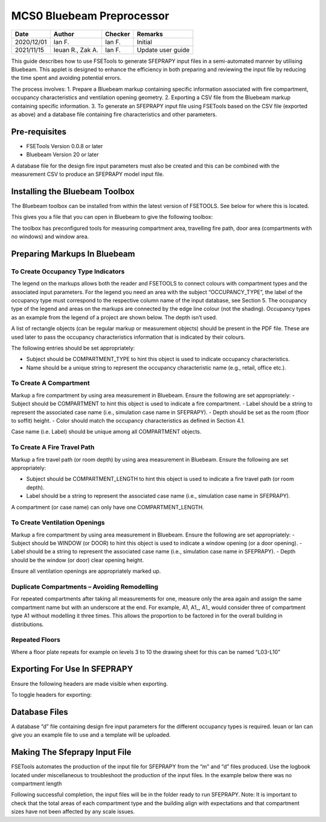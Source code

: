 **************************
MCS0 Bluebeam Preprocessor
**************************

.. list-table::
    :header-rows: 1

    * - Date
      - Author
      - Checker
      - Remarks
    * - 2020/12/01
      - Ian F.
      - Ian F.
      - Initial
    * - 2021/11/15
      - Ieuan R., Zak A.
      - Ian F.
      - Update user guide

This guide describes how to use FSETools to generate SFEPRAPY input files in a semi-automated manner by utilising Bluebeam. This applet is designed to enhance the efficiency in both preparing and reviewing the input file by reducing the time spent and avoiding potential errors.

The process involves:
1. Prepare a Bluebeam markup containing specific information associated with fire compartment, occupancy characteristics and ventilation opening geometry.
2. Exporting a CSV file from the Bluebeam markup containing specific information.
3. To generate an SFEPRAPY input file using FSETools based on the CSV file (exported as above) and a database file containing fire characteristics and other parameters.

==============
Pre-requisites
==============
•	FSETools		Version 0.0.8 or later
•	Bluebeam		Version 20 or later

A database file for the design fire input parameters must also be created and this can be combined with the measurement CSV to produce an SFEPRAPY model input file. 

===============================
Installing the Bluebeam Toolbox
===============================
The Bluebeam toolbox can be installed from within the latest version of FSETOOLS. See below for where this is located.

.. image:: mcs0-preprocessor-bb/toolbox-obtain.png
  :alt: get bb toolbox from fsetoolsgui

This gives you a file that you can open in Bluebeam to give the following toolbox: 

.. image:: mcs0-preprocessor-bb/toolbox.png
  :alt: bb toolbox example

The toolbox has preconfigured tools for measuring compartment area, travelling fire path, door area (compartments with no windows) and window area.

=============================
Preparing Markups In Bluebeam
=============================

-----------------------------------
To Create Occupancy Type Indicators
-----------------------------------
The legend  on the markups allows both the reader and FSETOOLS to connect colours with compartment types and the associated input parameters. For the legend you need an area with the subject “OCCUPANCY_TYPE”, the label of the occupancy type must correspond to the respective column name of the input database, see Section 5. The occupancy type of the legend and areas on the markups are connected by the edge line colour (not the shading). Occupancy types as an example from the legend of a project are shown below. The depth isn’t used.

A list of rectangle objects (can be regular markup or measurement objects) should be present in the PDF file. These are used later to pass the occupancy characteristics information that is indicated by their colours.

The following entries should be set appropriately:

-	Subject should be COMPARTMENT_TYPE to hint this object is used to indicate occupancy characteristics.
-	Name should be a unique string to represent the occupancy characteristic name (e.g., retail, office etc.).

.. image:: mcs0-preprocessor-bb/OCCUPANCY_TYEP-create.png
  :alt: create OCCUPANCY_TYPE

-----------------------
To Create A Compartment
-----------------------
Markup a fire compartment by using area measurement in Bluebeam. Ensure the following are set appropriately:
-	Subject should be COMPARTMENT to hint this object is used to indicate a fire compartment.
-	Label should be a string to represent the associated case name (i.e., simulation case name in SFEPRAPY).
-	Depth should be set as the room (floor to soffit) height.
-	Color should match the occupancy characteristics as defined in Section 4.1.

Case name (i.e. Label) should be unique among all COMPARTMENT objects.

.. image:: mcs0-preprocessor-bb/COMPARTMENT-create.png
  :alt: create COMPARTMENT

----------------------------
To Create A Fire Travel Path
----------------------------
Markup a fire travel path (or room depth) by using area measurement in Bluebeam. Ensure the following are set appropriately:

-	Subject should be COMPARTMENT_LENGTH to hint this object is used to indicate a fire travel path (or room depth).
-	Label should be a string to represent the associated case name (i.e., simulation case name in SFEPRAPY).

A compartment (or case name) can only have one COMPARTMENT_LENGTH.

.. image:: mcs0-preprocessor-bb/COMPARTMENT_LENGTH-create.png
  :alt: create COMPARTMENT_LENGTH

------------------------------
To Create Ventilation Openings
------------------------------
Markup a fire compartment by using area measurement in Bluebeam. Ensure the following are set appropriately:
-	Subject should be WINDOW (or DOOR) to hint this object is used to indicate a window opening (or a door opening).
-	Label should be a string to represent the associated case name (i.e., simulation case name in SFEPRAPY).
-	Depth should be the window (or door) clear opening height.

Ensure all ventilation openings are appropriately marked up.

.. image:: mcs0-preprocessor-bb/WINDOW-create.png
  :alt: create WINDOW

---------------------------------------------
Duplicate Compartments – Avoiding Remodelling
---------------------------------------------
For repeated compartments after taking all measurements for one, measure only the area again and assign the same compartment name but with an underscore at the end. For example, A1, A1_, A1_ would consider three of compartment type A1 without modelling it three times. This allows the proportion to be factored in for the overall building in distributions.

---------------
Repeated Floors
---------------
Where a floor plate repeats for example on levels 3 to 10 the drawing sheet for this can be named “L03-L10”

.. image:: mcs0-preprocessor-bb/duplicated_levels.png
  :alt: Duplicated levels

=============================
Exporting For Use In SFEPRAPY
=============================
Ensure the following headers are made visible when exporting.

.. image:: mcs0-preprocessor-bb/MEASUREMENT_FILE-required_columns.png
  :alt: MEASUREMENT_FILE required columns

To toggle headers for exporting:

.. image:: mcs0-preprocessor-bb/MEASUREMENT_FILE-toggle_columns.png
  :alt: MEASUREMENT_FILE toggle columns

==============
Database Files
==============
A database “d” file containing design fire input parameters for the different occupancy types is required. Ieuan or Ian can give you an example file to use and a template will be uploaded. 

==============================
Making The Sfeprapy Input File
==============================
FSETools automates the production of the input file for SFEPRAPY from the “m” and “d” files produced. 
Use the logbook located under miscellaneous to troubleshoot the production of the input files. In the example below there was no compartment length 

.. image:: mcs0-preprocessor-bb/debug.png
  :alt: Debug

Following successful completion, the input files will be in the folder ready to run SFEPRAPY. 
Note: It is important to check that the total areas of each compartment type and the building align with expectations and that compartment sizes have not been affected by any scale issues. 

